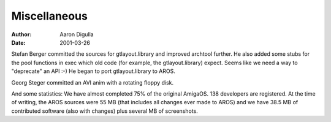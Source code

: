 =============
Miscellaneous
=============

:Author: Aaron Digulla
:Date:   2001-03-26

Stefan Berger committed the sources for gtlayout.library and improved
archtool further. He also added some stubs for the pool functions in
exec which old code (for example, the gtlayout.library) expect. Seems
like we need a way to "deprecate" an API :-) He began to port
gtlayout.library to AROS.

Georg Steger committed an AVI anim with a rotating floppy disk.

And some statistics: We have almost completed 75% of the original AmigaOS.
138 developers are registered. At the time of writing, the AROS
sources were 55 MB (that includes all changes ever made to AROS)
and we have 38.5 MB of contributed software (also with changes)
plus several MB of screenshots.
